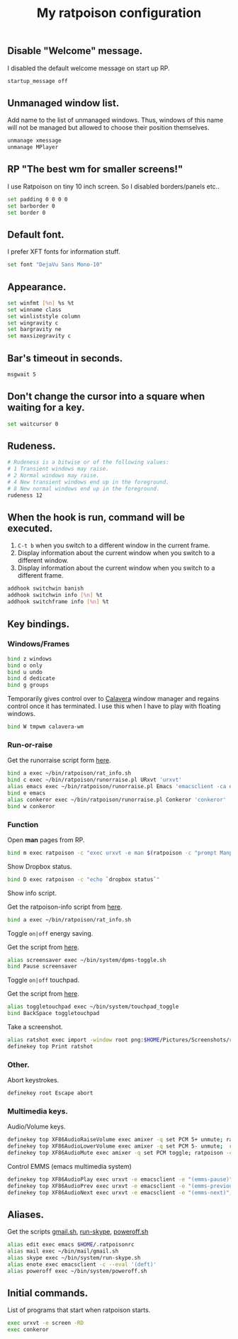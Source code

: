 #+TITLE: My ratpoison configuration

** Disable "Welcome" message.

I disabled the default welcome message on start up RP.

#+begin_src sh :tangle ~/.ratpoisonrc
startup_message off
#+end_src

** Unmanaged window list.

Add name to the list of unmanaged windows. Thus, windows of this name will not be managed but allowed to
choose their position themselves.

#+begin_src sh :tangle ~/.ratpoisonrc
unmanage xmessage
unmanage MPlayer
#+end_src

** RP "The best wm for smaller screens!"

I use Ratpoison on tiny 10 inch screen. So I disabled borders/panels etc..

#+begin_src sh :tangle ~/.ratpoisonrc
set padding 0 0 0 0
set barborder 0
set border 0
#+end_src

** Default font.

I prefer XFT fonts for information stuff.

#+begin_src sh :tangle ~/.ratpoisonrc
set font "DejaVu Sans Mono-10"
#+end_src

** Appearance.

#+begin_src sh :tangle ~/.ratpoisonrc
set winfmt [%n] %s %t
set winname class
set winliststyle column
set wingravity c
set bargravity ne
set maxsizegravity c
#+end_src

** Bar's timeout in seconds.

#+begin_src sh :tangle ~/.ratpoisonrc :padline no
msgwait 5
#+end_src

** Don't change the cursor into a square when waiting for a key.

#+begin_src sh :tangle ~/.ratpoisonrc
set waitcursor 0
#+end_src

** Rudeness.

#+begin_src sh :tangle ~/.ratpoisonrc
# Rudeness is a bitwise or of the following values:
# 1 Transient windows may raise.
# 2 Normal windows may raise.
# 4 New transient windows end up in the foreground.
# 8 New normal windows end up in the foreground.
rudeness 12
#+end_src

** When the hook is run, command will be executed.

1. =C-t b= when you switch to a different window in the current frame.
2. Display information about the current window when you switch to a different window.
3. Display information about the current window when you switch to a different frame.

#+begin_src sh :tangle ~/.ratpoisonrc
addhook switchwin banish
addhook switchwin info [%n] %t
addhook switchframe info [%n] %t
#+end_src

** Key bindings.

*** Windows/Frames

#+begin_src sh :tangle ~/.ratpoisonrc
bind z windows
bind o only
bind u undo
bind d dedicate
bind g groups
#+end_src

Temporarily gives control over to [[https://github.com/ivoarch/calavera-wm][Calavera]] window manager and regains control once it has terminated.
I use this when I have to play with floating windows.

#+BEGIN_SRC sh :tangle ~/.ratpoisonrc
bind W tmpwm calavera-wm
#+END_SRC

*** Run-or-raise

Get the runorraise script form [[https://raw2.github.com/ivoarch/bin/master/ratpoison/runorraise.pl][here]].

#+begin_src sh :tangle ~/.ratpoisonrc
bind a exec ~/bin/ratpoison/rat_info.sh
bind c exec ~/bin/ratpoison/runorraise.pl URxvt 'urxvt'
alias emacs exec ~/bin/ratpoison/runorraise.pl Emacs 'emacsclient -ca emacs'
bind e emacs
alias conkeror exec ~/bin/ratpoison/runorraise.pl Conkeror 'conkeror'
bind w conkeror
#+end_src

*** Function

Open *man* pages from RP.

#+begin_src sh :tangle ~/.ratpoisonrc :padline no
bind m exec ratpoison -c "exec urxvt -e man $(ratpoison -c "prompt Manpage:")"
#+end_src

Show Dropbox status.

#+begin_src sh :tangle ~/.ratpoisonrc :padline no
bind D exec ratpoison -c "echo `dropbox status`"
#+end_src

Show info script.

Get the ratpoison-info script from [[https://raw2.github.com/ivoarch/bin/master/ratpoison/rat_info.sh][here]].

#+begin_src sh :tangle ~/.ratpoisonrc :padline no
bind a exec ~/bin/ratpoison/rat_info.sh
#+end_src

Toggle =on|off= energy saving.

Get the script from [[https://raw2.github.com/ivoarch/bin/master/system/dpms-toggle.sh][here]].

#+begin_src sh :tangle ~/.ratpoisonrc
alias screensaver exec ~/bin/system/dpms-toggle.sh
bind Pause screensaver
#+end_src

Toggle =on|off= touchpad.

Get the script from [[https://raw2.github.com/ivoarch/bin/master/system/touchpad_toggle][here]].

#+BEGIN_SRC sh :tangle ~/.ratpoisonrc
alias toggletouchpad exec ~/bin/system/touchpad_toggle
bind BackSpace toggletouchpad
#+END_SRC

Take a screenshot.

#+begin_src sh :tangle ~/.ratpoisonrc
alias ratshot exec import -window root png:$HOME/Pictures/Screenshots/ratpoison-$(date +%s)$$.png && ratpoison -c "echo Ratshot saved!"
definekey top Print ratshot
#+end_src

*** Other.

Abort keystrokes.

#+begin_src sh :tangle ~/.ratpoisonrc
definekey root Escape abort
#+end_src


*** Multimedia keys.

Audio/Volume keys.

#+begin_src sh :tangle ~/.ratpoisonrc
definekey top XF86AudioRaiseVolume exec amixer -q set PCM 5+ unmute; ratpoison -c "echo RaiseVolume +5"
definekey top XF86AudioLowerVolume exec amixer -q set PCM 5- unmute;  ratpoison -c "echo LowerVolume -5"
definekey top XF86AudioMute exec amixer -q set PCM toggle; ratpoison -c "echo [ MUTE ]"
#+end_src

Control EMMS (emacs multimedia system)

#+begin_src sh :tangle ~/.ratpoisonrc
definekey top XF86AudioPlay exec urxvt -e emacsclient -e "(emms-pause)"; ratpoison -c "echo toggle EMMS"
definekey top XF86AudioPrev exec urxvt -e emacsclient -e "(emms-previous)"; ratpoison -c "echo EMMS << Previous song"
definekey top XF86AudioNext exec urxvt -e emacsclient -e "(emms-next)"; ratpoison -c "echo EMMS >> Next song"
#+end_src

** Aliases.

Get the scripts [[https://raw2.github.com/ivoarch/bin/master/mail/gmail.sh][gmail.sh]], [[https://raw2.github.com/ivoarch/bin/master/system/run-skype.sh][run-skype]], [[https://raw2.github.com/ivoarch/bin/master/system/poweroff.sh][poweroff.sh]]

#+begin_src sh :tangle ~/.ratpoisonrc
alias edit exec emacs $HOME/.ratpoisonrc
alias mail exec ~/bin/mail/gmail.sh
alias skype exec ~/bin/system/run-skype.sh
alias enote exec emacsclient -c --eval '(deft)'
alias poweroff exec ~/bin/system/poweroff.sh
#+end_src

** Initial commands.

List of programs that start when ratpoison starts.

#+begin_src sh :tangle ~/.ratpoisonrc
exec urxvt -e screen -RD
exec conkeror
#+end_src
